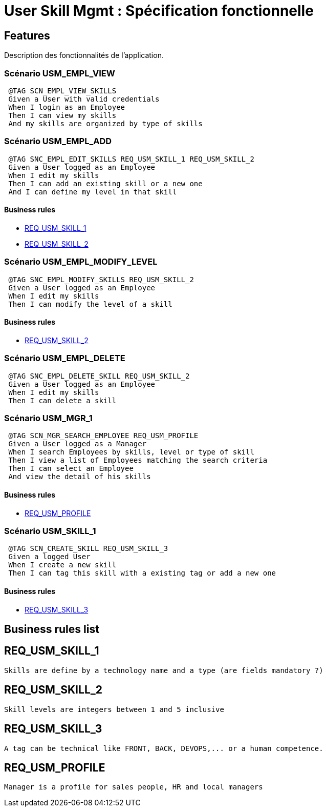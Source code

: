 ﻿
= User Skill Mgmt : Spécification fonctionnelle


== Features

Description des fonctionnalités de l'application.

=== Scénario USM_EMPL_VIEW

----
 @TAG SCN_EMPL_VIEW_SKILLS
 Given a User with valid credentials
 When I login as an Employee
 Then I can view my skills
 And my skills are organized by type of skills
----

=== Scénario USM_EMPL_ADD

----
 @TAG SNC_EMPL_EDIT_SKILLS REQ_USM_SKILL_1 REQ_USM_SKILL_2
 Given a User logged as an Employee
 When I edit my skills
 Then I can add an existing skill or a new one
 And I can define my level in that skill
----

==== Business rules
* <<REQ_USM_SKILL_1>>
* <<REQ_USM_SKILL_2>>

=== Scénario USM_EMPL_MODIFY_LEVEL

----
 @TAG SNC_EMPL_MODIFY_SKILLS REQ_USM_SKILL_2
 Given a User logged as an Employee
 When I edit my skills
 Then I can modify the level of a skill
----

==== Business rules
* <<REQ_USM_SKILL_2>>

=== Scénario USM_EMPL_DELETE

----
 @TAG SNC_EMPL_DELETE_SKILL REQ_USM_SKILL_2
 Given a User logged as an Employee
 When I edit my skills
 Then I can delete a skill
----

=== Scénario USM_MGR_1

----
 @TAG SCN_MGR_SEARCH_EMPLOYEE REQ_USM_PROFILE
 Given a User logged as a Manager
 When I search Employees by skills, level or type of skill
 Then I view a list of Employees matching the search criteria
 Then I can select an Employee
 And view the detail of his skills
----

==== Business rules
* <<REQ_USM_PROFILE>>

=== Scénario USM_SKILL_1

----
 @TAG SCN_CREATE_SKILL REQ_USM_SKILL_3
 Given a logged User
 When I create a new skill
 Then I can tag this skill with a existing tag or add a new one
----
==== Business rules
* <<REQ_USM_SKILL_3>>

==  Business rules list
== REQ_USM_SKILL_1
....
Skills are define by a technology name and a type (are fields mandatory ?)
....

== REQ_USM_SKILL_2
....
Skill levels are integers between 1 and 5 inclusive
....

== REQ_USM_SKILL_3
....
A tag can be technical like FRONT, BACK, DEVOPS,... or a human competence.
....

== REQ_USM_PROFILE
....
Manager is a profile for sales people, HR and local managers
....
